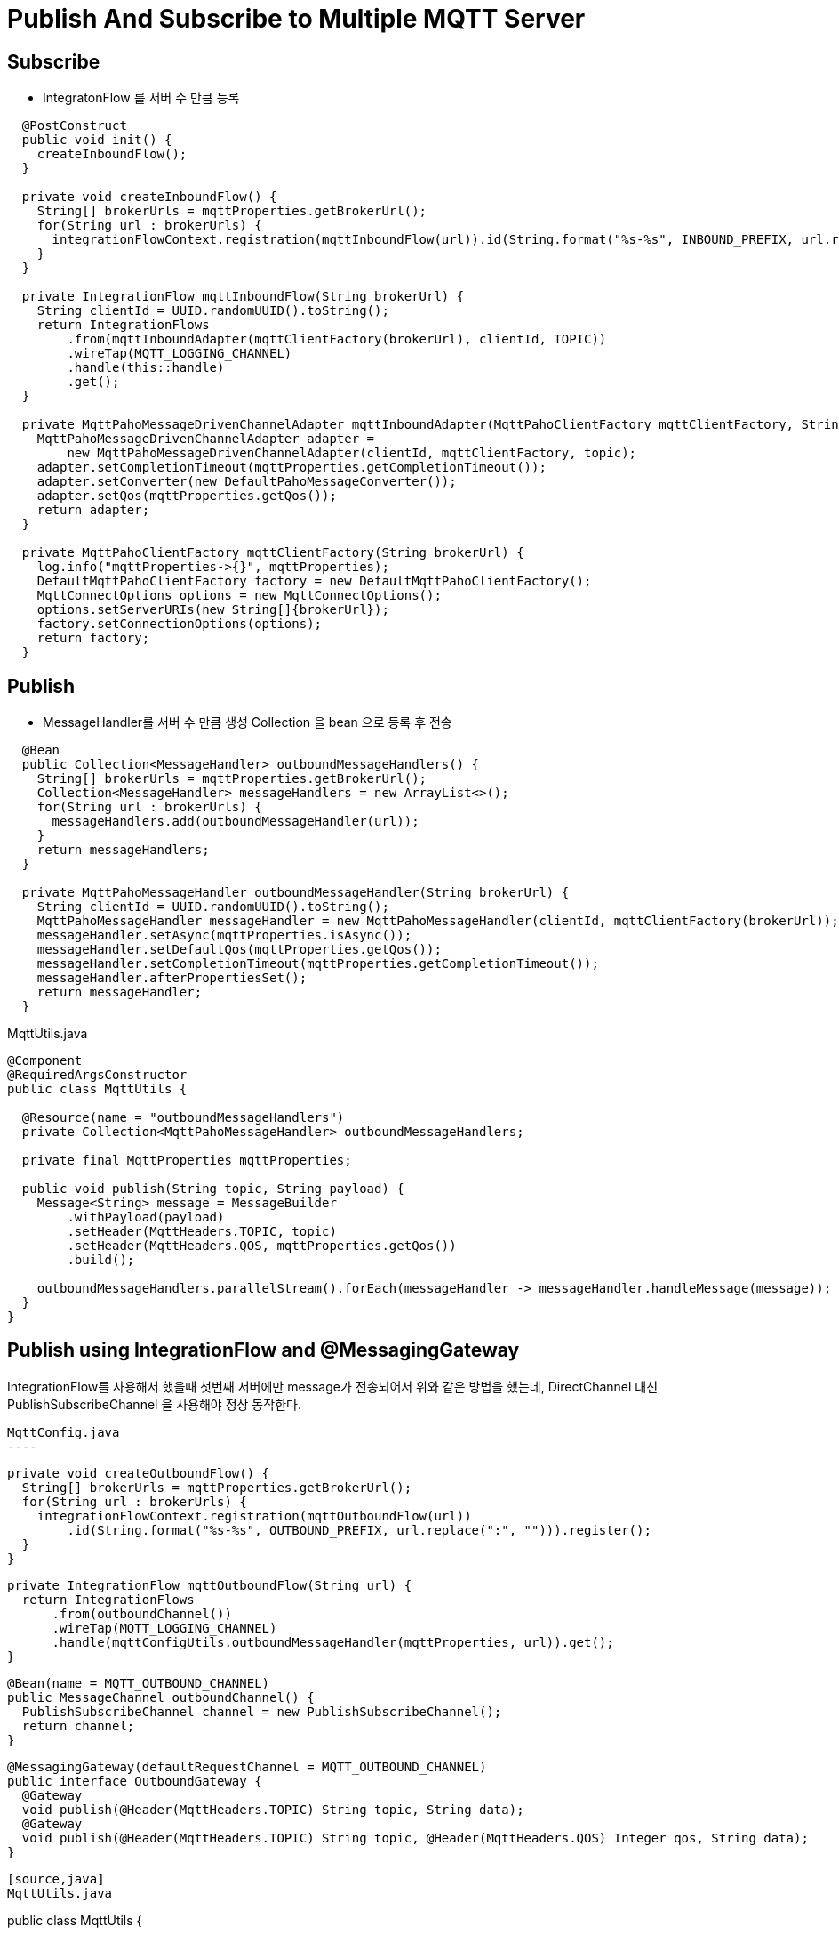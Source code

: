 = Publish And Subscribe to Multiple MQTT Server

== Subscribe
* IntegratonFlow 를  서버 수 만큼 등록

[source,java]
----
  @PostConstruct
  public void init() {
    createInboundFlow();
  }

  private void createInboundFlow() {
    String[] brokerUrls = mqttProperties.getBrokerUrl();
    for(String url : brokerUrls) {
      integrationFlowContext.registration(mqttInboundFlow(url)).id(String.format("%s-%s", INBOUND_PREFIX, url.replace(":", ""))).register();
    }
  }

  private IntegrationFlow mqttInboundFlow(String brokerUrl) {
    String clientId = UUID.randomUUID().toString();
    return IntegrationFlows
        .from(mqttInboundAdapter(mqttClientFactory(brokerUrl), clientId, TOPIC))
        .wireTap(MQTT_LOGGING_CHANNEL)
        .handle(this::handle)
        .get();
  }

  private MqttPahoMessageDrivenChannelAdapter mqttInboundAdapter(MqttPahoClientFactory mqttClientFactory, String clientId, String topic) {
    MqttPahoMessageDrivenChannelAdapter adapter =
        new MqttPahoMessageDrivenChannelAdapter(clientId, mqttClientFactory, topic);
    adapter.setCompletionTimeout(mqttProperties.getCompletionTimeout());
    adapter.setConverter(new DefaultPahoMessageConverter());
    adapter.setQos(mqttProperties.getQos());
    return adapter;
  }

  private MqttPahoClientFactory mqttClientFactory(String brokerUrl) {
    log.info("mqttProperties->{}", mqttProperties);
    DefaultMqttPahoClientFactory factory = new DefaultMqttPahoClientFactory();
    MqttConnectOptions options = new MqttConnectOptions();
    options.setServerURIs(new String[]{brokerUrl});
    factory.setConnectionOptions(options);
    return factory;
  }
----

== Publish
* MessageHandler를 서버 수 만큼 생성 Collection 을 bean 으로 등록 후 전송

[source,java]
----
  @Bean
  public Collection<MessageHandler> outboundMessageHandlers() {
    String[] brokerUrls = mqttProperties.getBrokerUrl();
    Collection<MessageHandler> messageHandlers = new ArrayList<>();
    for(String url : brokerUrls) {
      messageHandlers.add(outboundMessageHandler(url));
    }
    return messageHandlers;
  }

  private MqttPahoMessageHandler outboundMessageHandler(String brokerUrl) {
    String clientId = UUID.randomUUID().toString();
    MqttPahoMessageHandler messageHandler = new MqttPahoMessageHandler(clientId, mqttClientFactory(brokerUrl));
    messageHandler.setAsync(mqttProperties.isAsync());
    messageHandler.setDefaultQos(mqttProperties.getQos());
    messageHandler.setCompletionTimeout(mqttProperties.getCompletionTimeout());
    messageHandler.afterPropertiesSet();
    return messageHandler;
  }
----

MqttUtils.java
[source,java]
----
@Component
@RequiredArgsConstructor
public class MqttUtils {

  @Resource(name = "outboundMessageHandlers")
  private Collection<MqttPahoMessageHandler> outboundMessageHandlers;

  private final MqttProperties mqttProperties;

  public void publish(String topic, String payload) {
    Message<String> message = MessageBuilder
        .withPayload(payload)
        .setHeader(MqttHeaders.TOPIC, topic)
        .setHeader(MqttHeaders.QOS, mqttProperties.getQos())
        .build();

    outboundMessageHandlers.parallelStream().forEach(messageHandler -> messageHandler.handleMessage(message));
  }
}
----

== Publish using IntegrationFlow and @MessagingGateway
IntegrationFlow를 사용해서 했을때 첫번째 서버에만 message가 전송되어서 위와 같은 방법을 했는데, DirectChannel 대신 PublishSubscribeChannel 을 사용해야 정상 동작한다.

[source,code]
MqttConfig.java
----

  private void createOutboundFlow() {
    String[] brokerUrls = mqttProperties.getBrokerUrl();
    for(String url : brokerUrls) {
      integrationFlowContext.registration(mqttOutboundFlow(url))
          .id(String.format("%s-%s", OUTBOUND_PREFIX, url.replace(":", ""))).register();
    }
  }

  private IntegrationFlow mqttOutboundFlow(String url) {
    return IntegrationFlows
        .from(outboundChannel())
        .wireTap(MQTT_LOGGING_CHANNEL)
        .handle(mqttConfigUtils.outboundMessageHandler(mqttProperties, url)).get();
  }


  @Bean(name = MQTT_OUTBOUND_CHANNEL)
  public MessageChannel outboundChannel() {
    PublishSubscribeChannel channel = new PublishSubscribeChannel();
    return channel;
  }

  @MessagingGateway(defaultRequestChannel = MQTT_OUTBOUND_CHANNEL)
  public interface OutboundGateway {
    @Gateway
    void publish(@Header(MqttHeaders.TOPIC) String topic, String data);
    @Gateway
    void publish(@Header(MqttHeaders.TOPIC) String topic, @Header(MqttHeaders.QOS) Integer qos, String data);
  }
----

[source,java]
MqttUtils.java
----
public class MqttUtils {

  @Autowired(required = false)
  private OutboundGateway outboundGateway;

  public void publish(String topic, String payload) {
    outboundGateway.publish(topic, payload);
  }

}
----